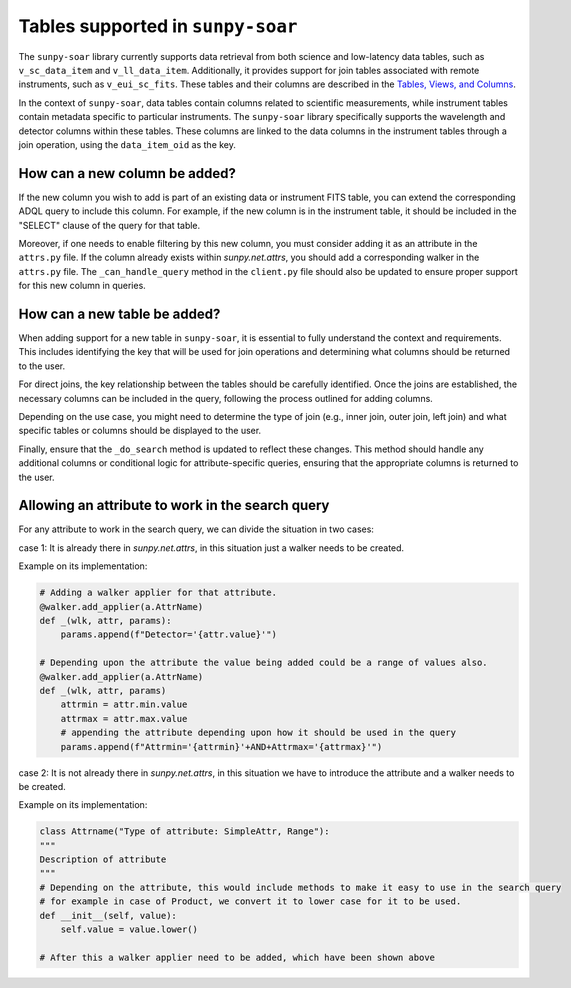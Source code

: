 .. _sunpy-soar-dev-guide-tables:

**********************************
Tables supported in ``sunpy-soar``
**********************************

The ``sunpy-soar`` library currently supports data retrieval from both science and low-latency data tables, such as ``v_sc_data_item`` and ``v_ll_data_item``.
Additionally, it provides support for join tables associated with remote instruments, such as ``v_eui_sc_fits``.
These tables and their columns are described in the `Tables, Views, and Columns <https://www.cosmos.esa.int/web/soar/tables-views-and-columns/>`_.

In the context of ``sunpy-soar``, data tables contain columns related to scientific measurements, while instrument tables contain metadata specific to particular instruments.
The ``sunpy-soar`` library specifically supports the wavelength and detector columns within these tables.
These columns are linked to the data columns in the instrument tables through a join operation, using the ``data_item_oid`` as the key.

How can a new column be added?
==============================

If the new column you wish to add is part of an existing data or instrument FITS table, you can extend the corresponding ADQL query to include this column.
For example, if the new column is in the instrument table, it should be included in the "SELECT" clause of the query for that table.

Moreover, if one needs to enable filtering by this new column, you must consider adding it as an attribute in the ``attrs.py`` file.
If the column already exists within `sunpy.net.attrs`, you should add a corresponding walker in the ``attrs.py`` file.
The ``_can_handle_query`` method in the ``client.py`` file should also be updated to ensure proper support for this new column in queries.

How can a new table be added?
=============================

When adding support for a new table in ``sunpy-soar``, it is essential to fully understand the context and requirements.
This includes identifying the key that will be used for join operations and determining what columns should be returned to the user.

For direct joins, the key relationship between the tables should be carefully identified.
Once the joins are established, the necessary columns can be included in the query, following the process outlined for adding columns.

Depending on the use case, you might need to determine the type of join (e.g., inner join, outer join, left join) and what specific tables or columns should be displayed to the user.

Finally, ensure that the ``_do_search`` method is updated to reflect these changes.
This method should handle any additional columns or conditional logic for attribute-specific queries, ensuring that the appropriate columns is returned to the user.

Allowing an attribute to work in the search query
=================================================

For any attribute to work in the search query, we can divide the situation in two cases:

case 1: It is already there in `sunpy.net.attrs`, in this situation just a walker needs to be created.

Example on its implementation:

.. code-block:: python

    # Adding a walker applier for that attribute.
    @walker.add_applier(a.AttrName)
    def _(wlk, attr, params):
        params.append(f"Detector='{attr.value}'")

    # Depending upon the attribute the value being added could be a range of values also.
    @walker.add_applier(a.AttrName)
    def _(wlk, attr, params)
        attrmin = attr.min.value
        attrmax = attr.max.value
        # appending the attribute depending upon how it should be used in the query
        params.append(f"Attrmin='{attrmin}'+AND+Attrmax='{attrmax}'")

case 2: It is not already there in `sunpy.net.attrs`, in this situation we have to introduce the attribute and a walker needs to be created.

Example on its implementation:

.. code-block:: python

    class Attrname("Type of attribute: SimpleAttr, Range"):
    """
    Description of attribute
    """
    # Depending on the attribute, this would include methods to make it easy to use in the search query
    # for example in case of Product, we convert it to lower case for it to be used.
    def __init__(self, value):
        self.value = value.lower()

    # After this a walker applier need to be added, which have been shown above
